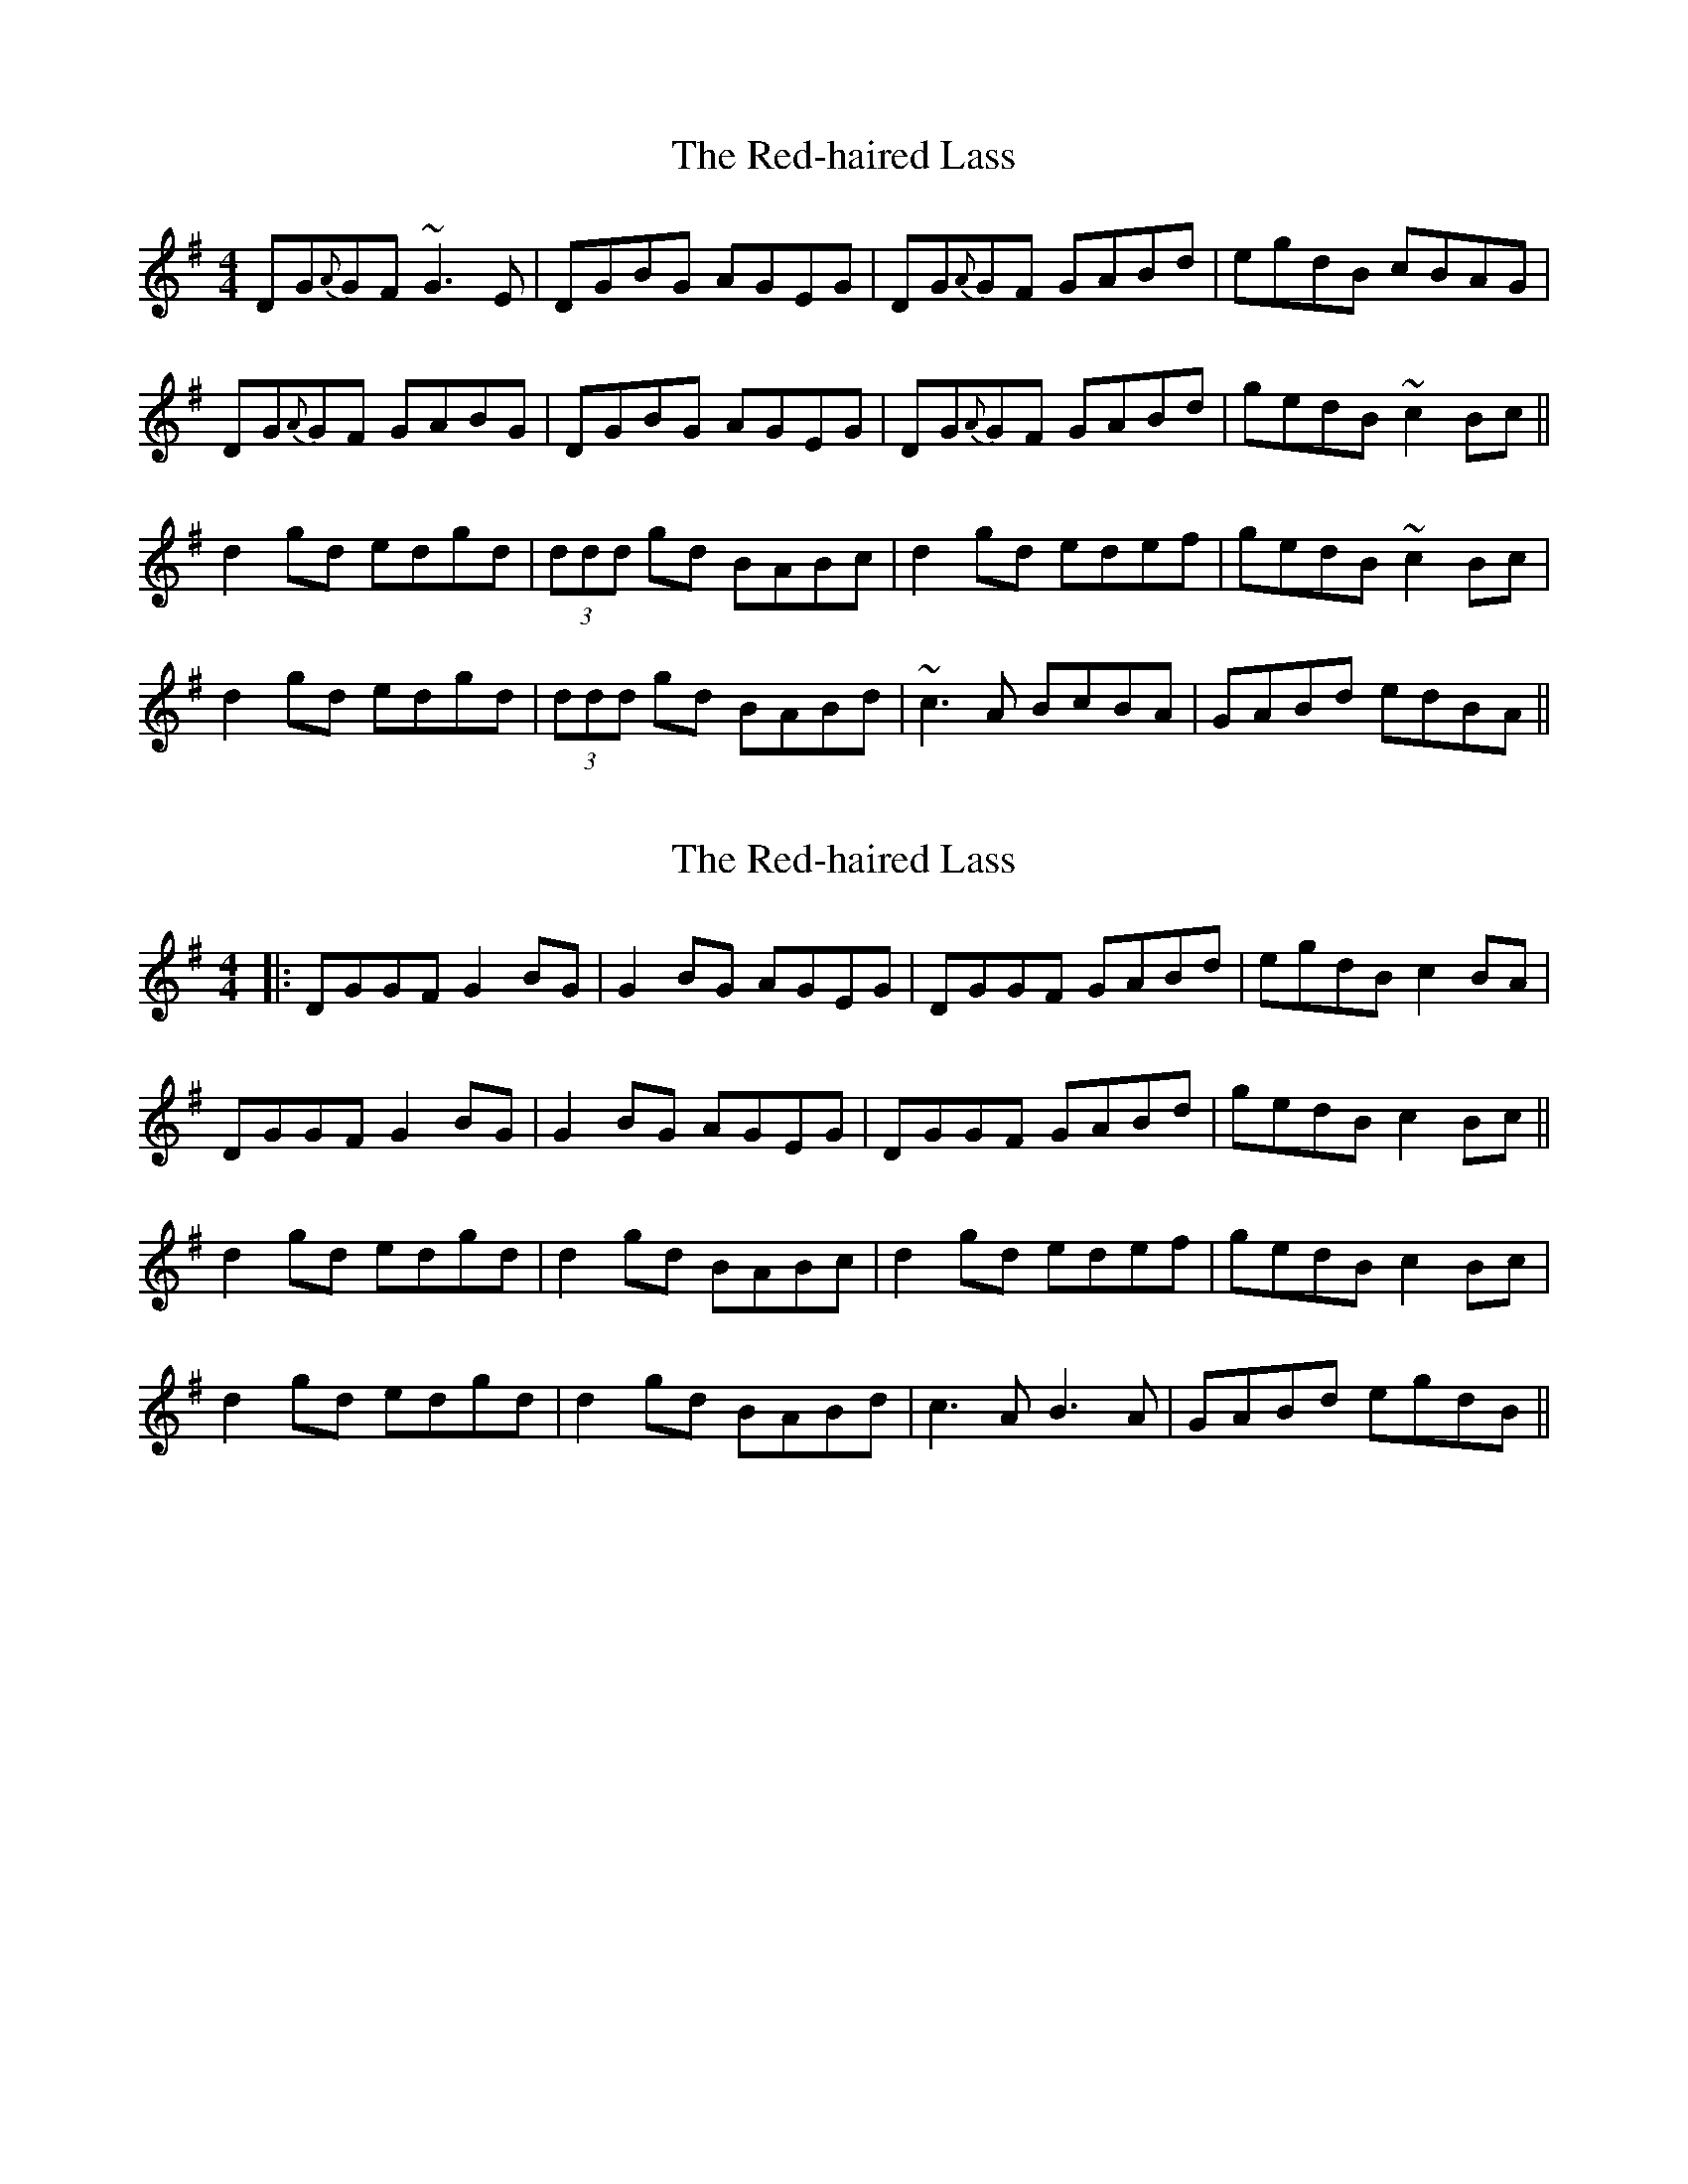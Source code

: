 X: 1
T: Red-haired Lass, The
Z: Jamie
S: https://thesession.org/tunes/1716#setting1716
R: reel
M: 4/4
L: 1/8
K: Gmaj
DG{A}GF ~G3 E|DGBG AGEG|DG{A}GF GABd|egdB cBAG|
DG{A}GF GABG|DGBG AGEG|DG{A}GF GABd|gedB ~c2 Bc||
d2 gd edgd|(3ddd gd BABc|d2 gd edef|gedB ~c2 Bc|
d2 gd edgd|(3ddd gd BABd|~c3 A BcBA|GABd edBA||
X: 2
T: Red-haired Lass, The
Z: JACKB
S: https://thesession.org/tunes/1716#setting15143
R: reel
M: 4/4
L: 1/8
K: Gmaj
|:DGGF G2 BG|G2 BG AGEG|DGGF GABd|egdB c2 BA|DGGF G2 BG|G2 BG AGEG|DGGF GABd|gedB c2 Bc||d2 gd edgd|d2 gd BABc|d2 gd edef|gedB c2 Bc|d2 gd edgd|d2 gd BABd|c3A B3A|GABd egdB||
X: 3
T: Red-haired Lass, The
Z: Moxhe
S: https://thesession.org/tunes/1716#setting27429
R: reel
M: 4/4
L: 1/8
K: Gmaj
(BA)|!segno!G2 GG G2 (BA)|GABA GET(ED)|EGGA GABd|(3efg dB T(BA)AB|
G2 GG G2 (BA)|GABA GET(ED)|EGGA GABd|egdB T(BA) A2||
d2 (gd) edgd|d2 (gd) BAAB|d2 (gd) edef|({a}g)edB T(BA)AB|
d2 (gd) edgd|d2 ({a}gd) T(BA)AB|c2 cA T(BA)Bd|(3efg dB T(BA)AB!segno!||
X: 4
T: Red-haired Lass, The
Z: zoronic
S: https://thesession.org/tunes/1716#setting28023
R: reel
M: 4/4
L: 1/8
K: Amaj
|: A2A/A/A ABcB|ABcA B~F3|EAAG ABce|1 faec dBcB:|2 afec d2cd|]
[| e/e/eae feaf|eaec d2cd|e/e/eae fefa| afec d2cd |
e/e/eae feaf|eaec d2cB|BccB cefa| afec dBcB|]
X: 5
T: Red-haired Lass, The
Z: Dalta na bPíob
S: https://thesession.org/tunes/1716#setting30826
R: reel
M: 4/4
L: 1/8
K: Amaj
|EAAB ABcB|ABcA BF F2|EAAB ABce|faec d2 cB|
|A3B ABcB|ABcA BF F2|EA (3AcA ABce|faec d2 cd|
|e2 ae feaf|eaec d2 cd|e2 ae fefb| afec d2 cd |
|e2 ae feaf|eaec d2 cB|c3B cefb| afec dBcA|
